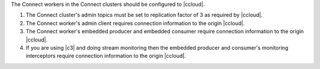 The Connect workers in the Connect clusters should be configured to |ccloud|.

#. The Connect cluster's admin topics must be set to replication factor of 3 as required by |ccloud|.

   .. literalinclude:: config/connect-ccloud-origin.delta
      :lines: 1-4

#. The Connect worker's admin client requires connection information to the origin |ccloud|.

   .. literalinclude:: config/connect-ccloud-origin.delta
      :lines: 7-11

#. The Connect worker's embedded producer and embedded consumer require connection information to the origin |ccloud|.

   .. literalinclude:: config/connect-ccloud-origin.delta
      :lines: 13-23

#. If you are using |c3| and doing stream monitoring then the embedded producer and consumer's monitoring interceptors require connection information to the origin |ccloud|.

   .. literalinclude:: config/connect-ccloud-origin.delta
      :lines: 25-35

